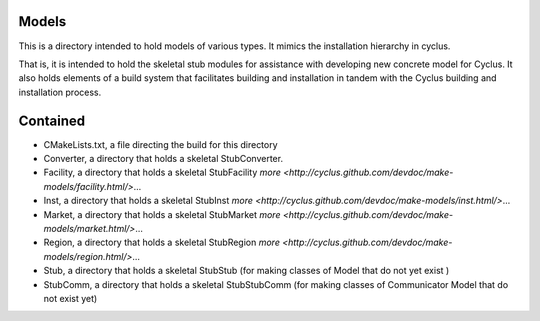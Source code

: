 Models
=======

This is a directory intended to hold models of 
various types. It mimics the installation hierarchy in cyclus. 

That is, it is intended to hold the skeletal stub modules for assistance with 
developing new concrete model for Cyclus. It also holds elements of a build 
system that facilitates building and installation in tandem with the Cyclus 
building and installation process. 

Contained 
=========
- CMakeLists.txt, a file directing the build for this directory
- Converter, a directory that holds a skeletal 
  StubConverter.
- Facility, a directory that holds a skeletal StubFacility
  `more <http://cyclus.github.com/devdoc/make-models/facility.html/>`...
- Inst, a directory that holds a skeletal StubInst
  `more <http://cyclus.github.com/devdoc/make-models/inst.html/>`...
- Market, a directory that holds a skeletal StubMarket
  `more <http://cyclus.github.com/devdoc/make-models/market.html/>`...
- Region, a directory that holds a skeletal StubRegion
  `more <http://cyclus.github.com/devdoc/make-models/region.html/>`...
- Stub, a directory that holds a skeletal StubStub (for making classes of Model 
  that do not yet exist )
- StubComm, a directory that holds a skeletal StubStubComm (for making classes 
  of Communicator Model that do not exist yet)
